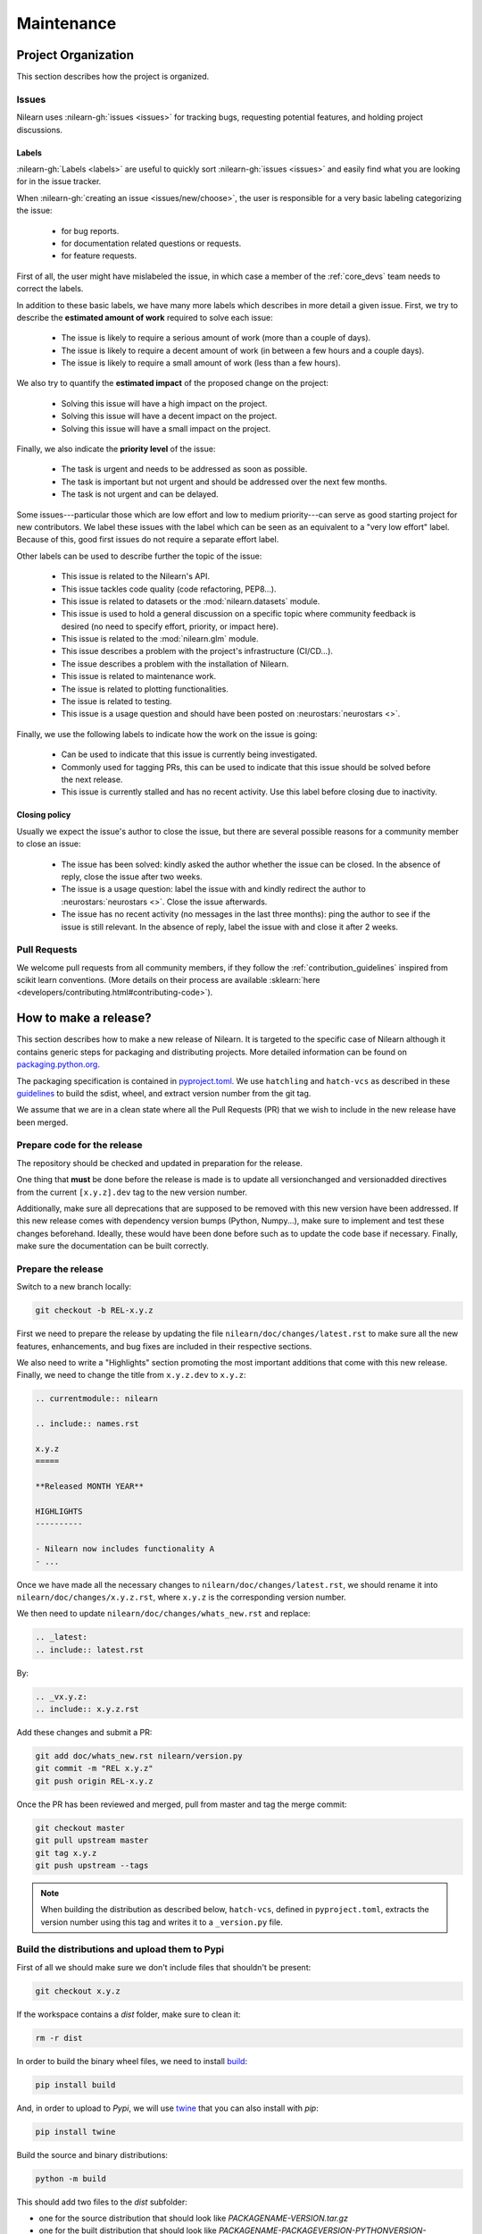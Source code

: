 .. _maintenance_process:

===========
Maintenance
===========

Project Organization
====================

This section describes how the project is organized.

Issues
------

Nilearn uses :nilearn-gh:`issues <issues>` for
tracking bugs, requesting potential features, and holding project discussions.

.. _issue_labels:

Labels
......

:nilearn-gh:`Labels <labels>` are useful to
quickly sort :nilearn-gh:`issues <issues>`
and easily find what you are looking for in the issue tracker.

When :nilearn-gh:`creating an issue <issues/new/choose>`, the user
is responsible for a very basic labeling categorizing the issue:

	- |Bug| for bug reports.
	- |Documentation| for documentation related questions or requests.
	- |Enhancement| for feature requests.

First of all, the user might have mislabeled the issue, in which case a member
of the :ref:`core_devs` team needs to correct the labels.

In addition to these basic labels, we have many more labels which describes
in more detail a given issue. First, we try to describe the **estimated amount
of work** required to solve each issue:

	- |effort: high| The issue is likely to require a serious amount of work (more than a couple of days).
	- |effort: medium| The issue is likely to require a decent amount of work (in between a few hours and a couple days).
	- |effort: low| The issue is likely to require a small amount of work (less than a few hours).

We also try to quantify the **estimated impact** of the proposed change on the project:

	- |impact: high| Solving this issue will have a high impact on the project.
	- |impact: medium| Solving this issue will have a decent impact on the project.
	- |impact: low| Solving this issue will have a small impact on the project.

Finally, we also indicate the **priority level** of the issue:

	- |priority: high| The task is urgent and needs to be addressed as soon as possible.
	- |priority: medium| The task is important but not urgent and should be addressed over the next few months.
	- |priority: low| The task is not urgent and can be delayed.

Some issues---particular those which are low effort and low to medium priority---can serve as good starting project for
new contributors. We label these issues with the |Good first issue| label
which can be seen as an equivalent to a "very low effort" label. Because of
this, good first issues do not require a separate effort label.

Other labels can be used to describe further the topic of the issue:

	- |API| This issue is related to the Nilearn's API.
	- |code quality| This issue tackles code quality (code refactoring, PEP8...).
	- |Datasets| This issue is related to datasets or the :mod:`nilearn.datasets` module.
	- |Discussion| This issue is used to hold a general discussion on a specific topic where community feedback is desired (no need to specify effort, priority, or impact here).
	- |GLM| This issue is related to the :mod:`nilearn.glm` module.
	- |Infrastructure| This issue describes a problem with the project's infrastructure (CI/CD...).
	- |Installation| The issue describes a problem with the installation of Nilearn.
	- |Maintenance| This issue is related to maintenance work.
	- |Plotting| The issue is related to plotting functionalities.
	- |Testing| The issue is related to testing.
	- |Usage| This issue is a usage question and should have been posted on :neurostars:`neurostars <>`.

Finally, we use the following labels to indicate how the work on the issue
is going:

	- |in progress| Can be used to indicate that this issue is currently being investigated.
	- |next-release| Commonly used for tagging PRs, this can be used to indicate that this issue should be solved before the next release.
	- |stalled| This issue is currently stalled and has no recent activity. Use this label before closing due to inactivity.

.. |API| image:: https://img.shields.io/badge/-API-fef2c0.svg
.. |Bug| image:: https://img.shields.io/badge/-Bug-fc2929.svg
.. |code quality| image:: https://img.shields.io/badge/-code%20quality-09ef5a.svg
.. |Datasets| image:: https://img.shields.io/badge/-Datasets-fad8c7.svg
.. |Discussion| image:: https://img.shields.io/badge/-Discussion-bfe5bf.svg
.. |Documentation| image:: https://img.shields.io/badge/-Documentation-5319e7.svg
.. |effort: high| image:: https://img.shields.io/badge/-effort:%20high-e26051.svg
.. |effort: medium| image:: https://img.shields.io/badge/-effort:%20medium-ddad1a.svg
.. |effort: low| image:: https://img.shields.io/badge/-effort:%20low-77c940.svg
.. |Enhancement| image:: https://img.shields.io/badge/-Enhancement-fbca04.svg
.. |GLM| image:: https://img.shields.io/badge/-GLM-fce1c4.svg
.. |Good first issue| image:: https://img.shields.io/badge/-Good%20first%20issue-c7def8.svg
.. |impact: high| image:: https://img.shields.io/badge/-impact:%20high-1f1dc1.svg
.. |impact: medium| image:: https://img.shields.io/badge/-impact:%20medium-bac1fc.svg
.. |impact: low| image:: https://img.shields.io/badge/-impact:%20low-75eae6.svg
.. |in progress| image:: https://img.shields.io/badge/-in%20progress-ededed.svg
.. |Infrastructure| image:: https://img.shields.io/badge/-Infrastructure-0052cc.svg
.. |Installation| image:: https://img.shields.io/badge/-Installation-ba7030.svg
.. |Maintenance| image:: https://img.shields.io/badge/-Maintenance-fc918f.svg
.. |next-release| image:: https://img.shields.io/badge/-next--release-55c11f.svg
.. |Plotting| image:: https://img.shields.io/badge/-Plotting-5319e7.svg
.. |priority: high| image:: https://img.shields.io/badge/-priority:%20high-9e2409.svg
.. |priority: medium| image:: https://img.shields.io/badge/-priority:%20medium-FBCA04.svg
.. |priority: low| image:: https://img.shields.io/badge/-priority:%20low-c5def5.svg
.. |stalled| image:: https://img.shields.io/badge/-stalled-c2e0c6.svg
.. |Testing| image:: https://img.shields.io/badge/-Testing-50bac4.svg
.. |Usage| image:: https://img.shields.io/badge/-Usage-e99695.svg

.. _closing_policy:

Closing policy
..............

Usually we expect the issue's author to close the issue, but there are several
possible reasons for a community member to close an issue:

	- The issue has been solved: kindly asked the author whether the issue can be closed. In the absence of reply, close the issue after two weeks.
	- The issue is a usage question: label the issue with |Usage| and kindly redirect the author to :neurostars:`neurostars <>`. Close the issue afterwards.
	- The issue has no recent activity (no messages in the last three months): ping the author to see if the issue is still relevant. In the absence of reply, label the issue with |stalled| and close it after 2 weeks.

.. _pull request:

Pull Requests
---------------

We welcome pull requests from all community members, if they follow the
:ref:`contribution_guidelines` inspired from scikit learn conventions. (More
details on their process are available
:sklearn:`here <developers/contributing.html#contributing-code>`).


How to make a release?
======================

This section describes how to make a new release of Nilearn. It is targeted to the specific case of Nilearn although it contains generic steps for packaging and distributing projects. More detailed information can be found on `packaging.python.org <https://packaging.python.org/en/latest/tutorials/packaging-projects/>`_.

The packaging specification is contained in `pyproject.toml <https://github.com/nilearn/nilearn/blob/main/pyproject.toml>`_. We use ``hatchling`` and ``hatch-vcs`` as described in these `guidelines <https://effigies.gitlab.io/posts/python-packaging-2023/>`_ to build the sdist, wheel, and extract version number from the git tag.

We assume that we are in a clean state where all the Pull Requests (PR) that we wish to include in the new release have been merged.

Prepare code for the release
----------------------------

The repository should be checked and updated in preparation for the release.

One thing that **must** be done before the release is made is to update all versionchanged and versionadded directives from the current ``[x.y.z].dev`` tag to the new version number.

Additionally, make sure all deprecations that are supposed to be removed with this new version have been addressed.
If this new release comes with dependency version bumps (Python, Numpy...), make sure to implement and test these changes beforehand.
Ideally, these would have been done before such as to update the code base if necessary.
Finally, make sure the documentation can be built correctly.

Prepare the release
-------------------

Switch to a new branch locally:

.. code-block:: bash

    git checkout -b REL-x.y.z


First we need to prepare the release by updating the file ``nilearn/doc/changes/latest.rst`` to make sure all the new features, enhancements, and bug fixes are included in their respective sections.

We also need to write a "Highlights" section promoting the most important additions that come with this new release. Finally, we need to change the title from ``x.y.z.dev`` to ``x.y.z``:

.. code-block:: RST

   .. currentmodule:: nilearn

   .. include:: names.rst

   x.y.z
   =====
   
   **Released MONTH YEAR**

   HIGHLIGHTS
   ----------

   - Nilearn now includes functionality A
   - ...

Once we have made all the necessary changes to ``nilearn/doc/changes/latest.rst``, we should rename it into ``nilearn/doc/changes/x.y.z.rst``, where ``x.y.z`` is the corresponding version number.

We then need to update ``nilearn/doc/changes/whats_new.rst`` and replace:

.. code-block:: RST

   .. _latest:
   .. include:: latest.rst

By:

.. code-block:: RST

   .. _vx.y.z:
   .. include:: x.y.z.rst


Add these changes and submit a PR:

.. code:: bash

    git add doc/whats_new.rst nilearn/version.py
    git commit -m "REL x.y.z"
    git push origin REL-x.y.z


Once the PR has been reviewed and merged, pull from master and tag the merge commit:

.. code:: bash

    git checkout master
    git pull upstream master
    git tag x.y.z
    git push upstream --tags

.. note::

    When building the distribution as described below, ``hatch-vcs``, defined in ``pyproject.toml``, extracts the version number using this tag and writes it to a ``_version.py`` file.


Build the distributions and upload them to Pypi
-----------------------------------------------

First of all we should make sure we don't include files that shouldn't be present:

.. code-block:: bash

    git checkout x.y.z


If the workspace contains a `dist` folder, make sure to clean it:

.. code-block:: bash

    rm -r dist


In order to build the binary wheel files, we need to install `build <https://pypi.org/project/build/>`_:

.. code-block:: bash

    pip install build


And, in order to upload to `Pypi`, we will use `twine <https://pypi.org/project/twine/>`_ that you can also install with `pip`:

.. code-block:: bash

    pip install twine


Build the source and binary distributions:

.. code-block:: bash

    python -m build


This should add two files to the `dist` subfolder:

- one for the source distribution that should look like `PACKAGENAME-VERSION.tar.gz`
- one for the built distribution that should look like `PACKAGENAME-PACKAGEVERSION-PYTHONVERSION-PYTHONCVERSION-PLATFORM.whl`

This will also update ``_version.py``.

Optionally, we can run some basic checks with `twine`:

.. code-block:: bash

    twine check dist/*


We are now ready to upload to `Pypi`. Note that you will need to have an `account on Pypi <https://pypi.org/account/register/>`_, and be added to the maintainers of `Nilearn <https://pypi.org/project/nilearn/>`_. If you satisfy these conditions, you should be able to run:

.. code-block:: bash

    twine upload dist/*


Once the upload is completed, make sure everything looks good on `Pypi <https://pypi.org/project/nilearn/>`_. Otherwise you will probably have to fix the issue and start over a new release with the patch number incremented.

At this point, we need to upload the binaries to GitHub and link them to the tag. To do so, go to the :nilearn-gh:`Nilearn GitHub page <tags>` under the "Releases" tab, and edit the `x.y.z` tag by providing a description, and upload the distributions we just created (you can just drag and drop the files).


Build and deploy the documentation
----------------------------------

Before building the documentation, make sure that the following LaTeX
dependencies are installed on your system:

- `dvipng <https://ctan.org/pkg/dvipng>`_
- `texlive-latex-base <https://ctan.org/pkg/latex-base>`_
- `texlive-latex-extra <https://packages.debian.org/sid/texlive-latex-extra>`_

You can check if each package is installed by using
``command -v <command-name>`` as in:

.. code-block:: bash

    command -v dvipng

If the package is installed, then the path to its location on your system will
be returned. Otherwise, you can install using your system's package manager or
from source, for example:

.. code-block:: bash

    wget https://mirrors.ctan.org/dviware/dvipng.zip
    unzip dvipng.zip
    cd dvipng
    ./configure
    make
    make install

See available linux distributions of texlive-latex-base and texlive-latex-extra:

- https://pkgs.org/search/?q=texlive-latex-base
- https://pkgs.org/search/?q=texlive-latex-extra

We now need to update the documentation:

.. code-block:: bash

    cd doc
    make install


This will build the documentation (beware, this is time consuming...) and push it to the `GitHub pages repo <https://github.com/nilearn/nilearn.github.io>`_.

Post-release
------------

At this point, the release has been made. We can now update the file ``nilearn/version.py`` and update the version number by increasing the patch number and appending `.dev`:

.. code-block:: python

    __version__ = x.y.(z+1).dev


We also need to create a new file ``doc/changes/latest.rst`` with a title and the usual ``New``, ``Enhancements``, ``Bug Fixes``, and ``Changes`` sections for the version currently under development:

.. code-block:: RST

   .. currentmodule:: nilearn

   .. include:: names.rst

   x.y.z+1.dev
   =========

   NEW
   ---

   Fixes
   -----

   Enhancements
   ------------

   Changes
   -------

Finally, we need to include this new file in ``doc/changes/whats_new.rst``:

.. code-block:: RST

   .. _latest:
   .. include:: latest.rst
